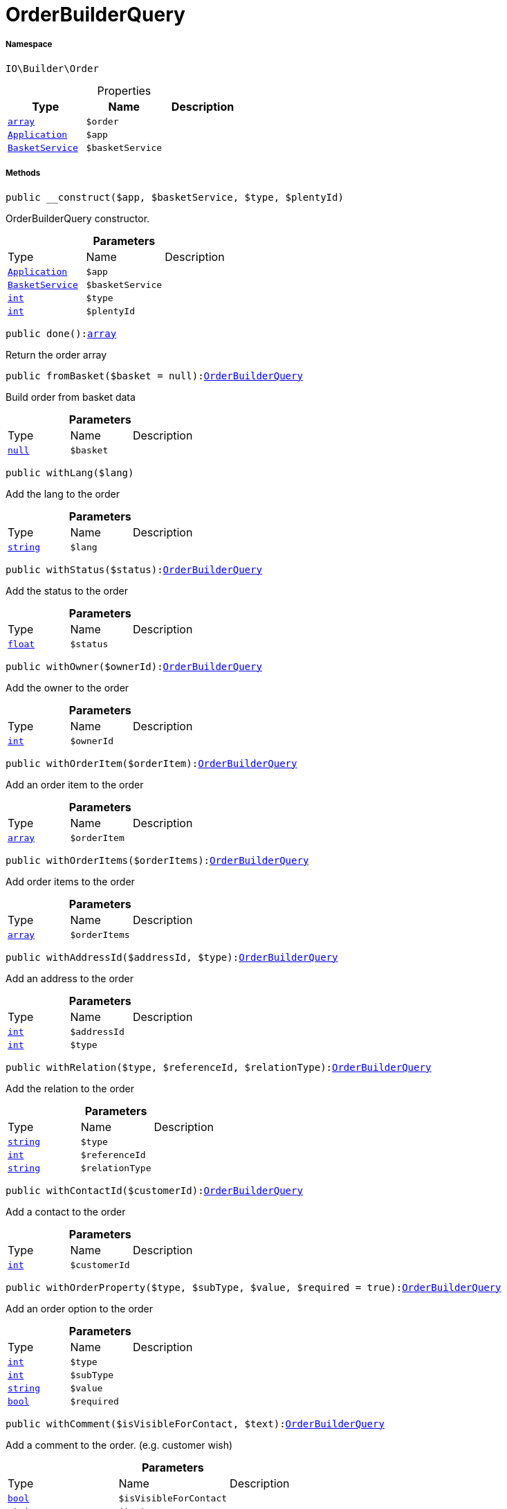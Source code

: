:table-caption!:
:example-caption!:
:source-highlighter: prettify
:sectids!:
[[io__orderbuilderquery]]
= OrderBuilderQuery





===== Namespace

`IO\Builder\Order`





.Properties
|===
|Type |Name |Description

|link:http://php.net/array[`array`^]
a|`$order`
|| xref:stable7@interface::Miscellaneous.adoc#miscellaneous_plugin_application[`Application`]
a|`$app`
||xref:IO/Services/BasketService.adoc#[`BasketService`]
a|`$basketService`
|
|===


===== Methods

[source%nowrap, php, subs=+macros]
[#__construct]
----

public __construct($app, $basketService, $type, $plentyId)

----





OrderBuilderQuery constructor.

.*Parameters*
|===
|Type |Name |Description
| xref:stable7@interface::Miscellaneous.adoc#miscellaneous_plugin_application[`Application`]
a|`$app`
|

|xref:IO/Services/BasketService.adoc#[`BasketService`]
a|`$basketService`
|

|link:http://php.net/int[`int`^]
a|`$type`
|

|link:http://php.net/int[`int`^]
a|`$plentyId`
|
|===


[source%nowrap, php, subs=+macros]
[#done]
----

public done():link:http://php.net/array[array^]

----





Return the order array

[source%nowrap, php, subs=+macros]
[#frombasket]
----

public fromBasket($basket = null):xref:IO/Builder/Order/OrderBuilderQuery.adoc#[OrderBuilderQuery]

----





Build order from basket data

.*Parameters*
|===
|Type |Name |Description
|         xref:5.0.0@plugin-null::null.adoc#[`null`]
a|`$basket`
|
|===


[source%nowrap, php, subs=+macros]
[#withlang]
----

public withLang($lang)

----





Add the lang to the order

.*Parameters*
|===
|Type |Name |Description
|link:http://php.net/string[`string`^]
a|`$lang`
|
|===


[source%nowrap, php, subs=+macros]
[#withstatus]
----

public withStatus($status):xref:IO/Builder/Order/OrderBuilderQuery.adoc#[OrderBuilderQuery]

----





Add the status to the order

.*Parameters*
|===
|Type |Name |Description
|link:http://php.net/float[`float`^]
a|`$status`
|
|===


[source%nowrap, php, subs=+macros]
[#withowner]
----

public withOwner($ownerId):xref:IO/Builder/Order/OrderBuilderQuery.adoc#[OrderBuilderQuery]

----





Add the owner to the order

.*Parameters*
|===
|Type |Name |Description
|link:http://php.net/int[`int`^]
a|`$ownerId`
|
|===


[source%nowrap, php, subs=+macros]
[#withorderitem]
----

public withOrderItem($orderItem):xref:IO/Builder/Order/OrderBuilderQuery.adoc#[OrderBuilderQuery]

----





Add an order item to the order

.*Parameters*
|===
|Type |Name |Description
|link:http://php.net/array[`array`^]
a|`$orderItem`
|
|===


[source%nowrap, php, subs=+macros]
[#withorderitems]
----

public withOrderItems($orderItems):xref:IO/Builder/Order/OrderBuilderQuery.adoc#[OrderBuilderQuery]

----





Add order items to the order

.*Parameters*
|===
|Type |Name |Description
|link:http://php.net/array[`array`^]
a|`$orderItems`
|
|===


[source%nowrap, php, subs=+macros]
[#withaddressid]
----

public withAddressId($addressId, $type):xref:IO/Builder/Order/OrderBuilderQuery.adoc#[OrderBuilderQuery]

----





Add an address to the order

.*Parameters*
|===
|Type |Name |Description
|link:http://php.net/int[`int`^]
a|`$addressId`
|

|link:http://php.net/int[`int`^]
a|`$type`
|
|===


[source%nowrap, php, subs=+macros]
[#withrelation]
----

public withRelation($type, $referenceId, $relationType):xref:IO/Builder/Order/OrderBuilderQuery.adoc#[OrderBuilderQuery]

----





Add the relation to the order

.*Parameters*
|===
|Type |Name |Description
|link:http://php.net/string[`string`^]
a|`$type`
|

|link:http://php.net/int[`int`^]
a|`$referenceId`
|

|link:http://php.net/string[`string`^]
a|`$relationType`
|
|===


[source%nowrap, php, subs=+macros]
[#withcontactid]
----

public withContactId($customerId):xref:IO/Builder/Order/OrderBuilderQuery.adoc#[OrderBuilderQuery]

----





Add a contact to the order

.*Parameters*
|===
|Type |Name |Description
|link:http://php.net/int[`int`^]
a|`$customerId`
|
|===


[source%nowrap, php, subs=+macros]
[#withorderproperty]
----

public withOrderProperty($type, $subType, $value, $required = true):xref:IO/Builder/Order/OrderBuilderQuery.adoc#[OrderBuilderQuery]

----





Add an order option to the order

.*Parameters*
|===
|Type |Name |Description
|link:http://php.net/int[`int`^]
a|`$type`
|

|link:http://php.net/int[`int`^]
a|`$subType`
|

|link:http://php.net/string[`string`^]
a|`$value`
|

|link:http://php.net/bool[`bool`^]
a|`$required`
|
|===


[source%nowrap, php, subs=+macros]
[#withcomment]
----

public withComment($isVisibleForContact, $text):xref:IO/Builder/Order/OrderBuilderQuery.adoc#[OrderBuilderQuery]

----





Add a comment to the order. (e.g. customer wish)

.*Parameters*
|===
|Type |Name |Description
|link:http://php.net/bool[`bool`^]
a|`$isVisibleForContact`
|

|link:http://php.net/string[`string`^]
a|`$text`
|
|===


